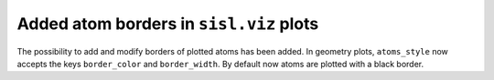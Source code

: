 Added atom borders in ``sisl.viz`` plots
-----------------------------------------

The possibility to add and modify borders of plotted
atoms has been added. In geometry plots, ``atoms_style``
now accepts the keys ``border_color`` and ``border_width``.
By default now atoms are plotted with a black border.
